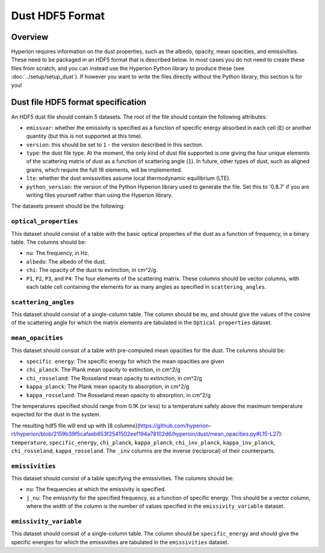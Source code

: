 =================
Dust HDF5 Format
=================

Overview
========

Hyperion requires information on the dust properties, such as the albedo,
opacity, mean opacities, and emissivities. These need to be packaged in an
HDF5 format that is described below. In most cases you do not need to create
these files from scratch, and you can instead use the Hyperion Python library
to produce these (see :doc:`../setup/setup_dust`). If however you want to
write the files directly without the Python library, this section is for you!

.. _specification:

Dust file HDF5 format specification
===================================

An HDF5 dust file should contain 5 datasets. The root of the file should contain the following attributes:

* ``emissvar``: whether the emissivity is specified as a function of specific
  energy absorbed in each cell (``E``) or another quantity (but this is not
  supported at this time).

* ``version``: this should be set to ``1`` - the version described in this
  section.

* ``type``: the dust file type. At the moment, the only kind of dust file
  supported is one giving the four unique elements of the scattering matrix
  of dust as a function of scattering angle (``1``). In future, other types
  of dust, such as aligned grains, which require the full 16 elements, will
  be implemented.

* ``lte``: whether the dust emissivities assume local thermodynamic
  equilibrium (LTE).

* ``python_version``: the version of the Python Hyperion library used to
  generate the file. Set this to '0.8.7' if you are writing files yourself
  rather than using the Hyperion library.

The datasets present should be the following:

``optical_properties``
----------------------

This dataset should consist of a table with the basic optical properties of
the dust as a function of frequency, in a binary table. The columns should be:

* ``nu``: The frequency, in Hz.

* ``albedo``: The albedo of the dust.

* ``chi``: The opacity of the dust to extinction, in cm^2/g.

* ``P1``, ``P2``, ``P3``, and ``P4``: The four elements of the scattering
  matrix. These columns should be vector columns, with each table cell
  containing the elements for as many angles as specified in
  ``scattering_angles``.

``scattering_angles``
---------------------

This dataset should consist of a single-column table. The column should be
``mu``, and should give the values of the cosine of the scattering angle for
which the matrix elements are tabulated in the ``Optical properties`` dataset.

``mean_opacities``
------------------

This dataset should consist of a table with pre-computed mean opacities for
the dust. The columns should be:

* ``specific energy``: The specific energy for which the mean opacities are
  given

* ``chi_planck``: The Plank mean opacity to extinction, in cm^2/g

* ``chi_rosseland``: The Rosseland mean opacity to extinction, in cm^2/g

* ``kappa_planck``: The Plank mean opacity to absorption, in cm^2/g

* ``kappa_rosseland``: The Rosseland mean opacity to absorption, in cm^2/g

The temperatures specified should range from 0.1K (or less) to a
temperature safely above the maximum temperature expected for the dust in
the system.

The resulting hdf5 file will end up with [8 columns](https://github.com/hyperion-rt/hyperion/blob/2159b39f5cafaeb653f2541502eef194a78102d6/hyperion/dust/mean_opacities.py#L15-L27):
``temperature``, ``specific_energy``, ``chi_planck``, ``kappa_planck``, ``chi_inv_planck``,
``kappa_inv_planck``, ``chi_rosseland``, ``kappa_rosseland``.
The ``_inv`` columns are the inverse (reciprocal) of their counterparts.

``emissivities``
----------------

This dataset should consist of a table specifying the emissivities. The
columns should be:

* ``nu``: The frequencies at which the emissivity is specified.

* ``j_nu``: The emissivity for the specified frequency, as a function of
  specific energy. This should be a vector column, where the width of the
  column is the number of values specified in the ``emissivity_variable``
  dataset.

``emissivity_variable``
-----------------------

This dataset should consist of a single-column table. The column should be
``specific_energy`` and should give the specific energies for which the
emissivities are tabulated in the ``emissivities`` dataset.
